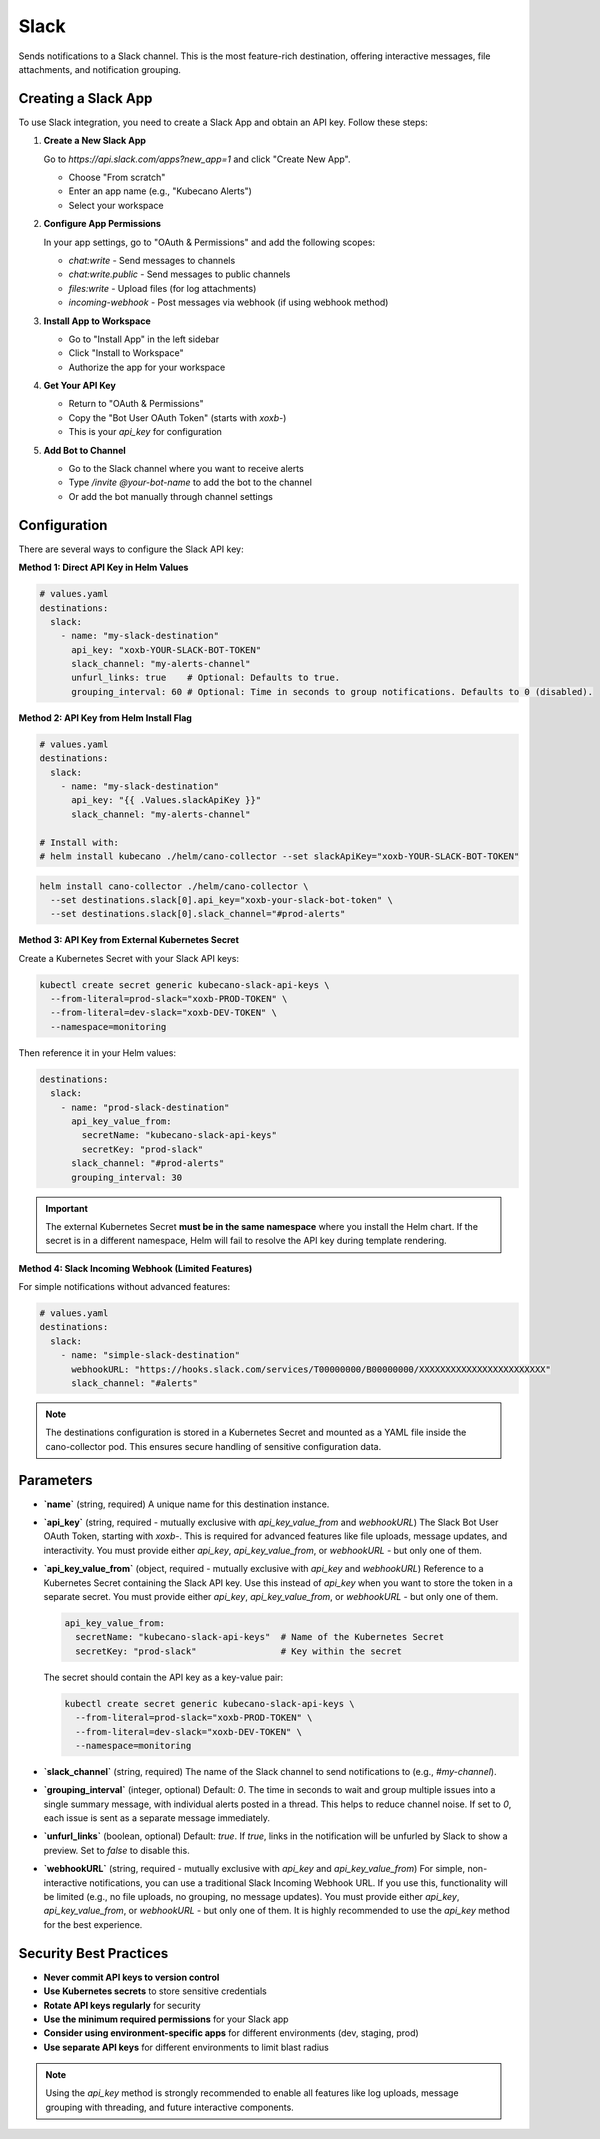 Slack
=====

Sends notifications to a Slack channel. This is the most feature-rich destination, offering interactive messages, file attachments, and notification grouping.

Creating a Slack App
-------------------

To use Slack integration, you need to create a Slack App and obtain an API key. Follow these steps:

1. **Create a New Slack App**
   
   Go to `https://api.slack.com/apps?new_app=1` and click "Create New App".
   
   - Choose "From scratch"
   - Enter an app name (e.g., "Kubecano Alerts")
   - Select your workspace

2. **Configure App Permissions**
   
   In your app settings, go to "OAuth & Permissions" and add the following scopes:
   
   - `chat:write` - Send messages to channels
   - `chat:write.public` - Send messages to public channels
   - `files:write` - Upload files (for log attachments)
   - `incoming-webhook` - Post messages via webhook (if using webhook method)

3. **Install App to Workspace**
   
   - Go to "Install App" in the left sidebar
   - Click "Install to Workspace"
   - Authorize the app for your workspace

4. **Get Your API Key**
   
   - Return to "OAuth & Permissions"
   - Copy the "Bot User OAuth Token" (starts with `xoxb-`)
   - This is your `api_key` for configuration

5. **Add Bot to Channel**
   
   - Go to the Slack channel where you want to receive alerts
   - Type `/invite @your-bot-name` to add the bot to the channel
   - Or add the bot manually through channel settings

Configuration
-------------

There are several ways to configure the Slack API key:

**Method 1: Direct API Key in Helm Values**

.. code-block:: yaml

    # values.yaml
    destinations:
      slack:
        - name: "my-slack-destination"
          api_key: "xoxb-YOUR-SLACK-BOT-TOKEN"
          slack_channel: "my-alerts-channel"
          unfurl_links: true    # Optional: Defaults to true.
          grouping_interval: 60 # Optional: Time in seconds to group notifications. Defaults to 0 (disabled).

**Method 2: API Key from Helm Install Flag**

.. code-block:: yaml

    # values.yaml
    destinations:
      slack:
        - name: "my-slack-destination"
          api_key: "{{ .Values.slackApiKey }}"
          slack_channel: "my-alerts-channel"

    # Install with:
    # helm install kubecano ./helm/cano-collector --set slackApiKey="xoxb-YOUR-SLACK-BOT-TOKEN"

.. code-block:: bash

    helm install cano-collector ./helm/cano-collector \
      --set destinations.slack[0].api_key="xoxb-your-slack-bot-token" \
      --set destinations.slack[0].slack_channel="#prod-alerts"

**Method 3: API Key from External Kubernetes Secret**

Create a Kubernetes Secret with your Slack API keys:

.. code-block:: bash

    kubectl create secret generic kubecano-slack-api-keys \
      --from-literal=prod-slack="xoxb-PROD-TOKEN" \
      --from-literal=dev-slack="xoxb-DEV-TOKEN" \
      --namespace=monitoring

Then reference it in your Helm values:

.. code-block:: yaml

    destinations:
      slack:
        - name: "prod-slack-destination"
          api_key_value_from:
            secretName: "kubecano-slack-api-keys"
            secretKey: "prod-slack"
          slack_channel: "#prod-alerts"
          grouping_interval: 30

.. important::

   The external Kubernetes Secret **must be in the same namespace** where you install the Helm chart. 
   If the secret is in a different namespace, Helm will fail to resolve the API key during template rendering.

**Method 4: Slack Incoming Webhook (Limited Features)**

For simple notifications without advanced features:

.. code-block:: yaml

    # values.yaml
    destinations:
      slack:
        - name: "simple-slack-destination"
          webhookURL: "https://hooks.slack.com/services/T00000000/B00000000/XXXXXXXXXXXXXXXXXXXXXXXX"
          slack_channel: "#alerts"

.. note::

   The destinations configuration is stored in a Kubernetes Secret and mounted as a YAML file inside the cano-collector pod. This ensures secure handling of sensitive configuration data.

Parameters
----------

-   **`name`** (string, required)
    A unique name for this destination instance.

-   **`api_key`** (string, required - mutually exclusive with `api_key_value_from` and `webhookURL`)
    The Slack Bot User OAuth Token, starting with `xoxb-`. This is required for advanced features like file uploads, message updates, and interactivity. You must provide either `api_key`, `api_key_value_from`, or `webhookURL` - but only one of them.

-   **`api_key_value_from`** (object, required - mutually exclusive with `api_key` and `webhookURL`)
    Reference to a Kubernetes Secret containing the Slack API key. Use this instead of `api_key` when you want to store the token in a separate secret. You must provide either `api_key`, `api_key_value_from`, or `webhookURL` - but only one of them.
    
    .. code-block:: yaml
    
        api_key_value_from:
          secretName: "kubecano-slack-api-keys"  # Name of the Kubernetes Secret
          secretKey: "prod-slack"                # Key within the secret
    
    The secret should contain the API key as a key-value pair:
    
    .. code-block:: bash
    
        kubectl create secret generic kubecano-slack-api-keys \
          --from-literal=prod-slack="xoxb-PROD-TOKEN" \
          --from-literal=dev-slack="xoxb-DEV-TOKEN" \
          --namespace=monitoring

-   **`slack_channel`** (string, required)
    The name of the Slack channel to send notifications to (e.g., `#my-channel`).

-   **`grouping_interval`** (integer, optional)
    Default: `0`. The time in seconds to wait and group multiple issues into a single summary message, with individual alerts posted in a thread. This helps to reduce channel noise. If set to `0`, each issue is sent as a separate message immediately.

-   **`unfurl_links`** (boolean, optional)
    Default: `true`. If `true`, links in the notification will be unfurled by Slack to show a preview. Set to `false` to disable this.

-   **`webhookURL`** (string, required - mutually exclusive with `api_key` and `api_key_value_from`)
    For simple, non-interactive notifications, you can use a traditional Slack Incoming Webhook URL. If you use this, functionality will be limited (e.g., no file uploads, no grouping, no message updates). You must provide either `api_key`, `api_key_value_from`, or `webhookURL` - but only one of them. It is highly recommended to use the `api_key` method for the best experience.

Security Best Practices
-----------------------

- **Never commit API keys to version control**
- **Use Kubernetes secrets** to store sensitive credentials
- **Rotate API keys regularly** for security
- **Use the minimum required permissions** for your Slack app
- **Consider using environment-specific apps** for different environments (dev, staging, prod)
- **Use separate API keys** for different environments to limit blast radius

.. note::
    Using the `api_key` method is strongly recommended to enable all features like log uploads, message grouping with threading, and future interactive components. 